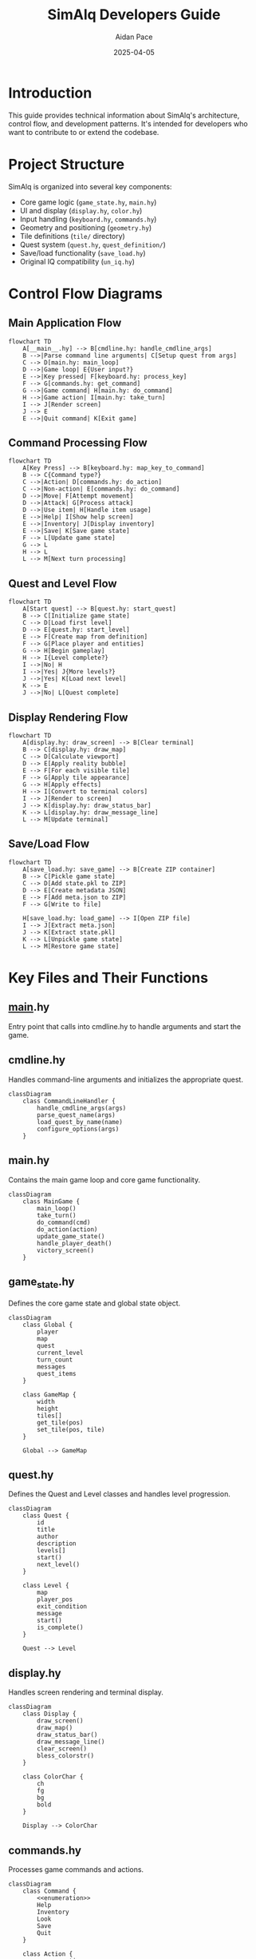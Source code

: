 #+TITLE: SimAlq Developers Guide
#+AUTHOR: Aidan Pace
#+DATE: 2025-04-05
#+PROPERTY: header-args :mkdirp yes

* Introduction

This guide provides technical information about SimAlq's architecture, control flow, and development patterns. It's intended for developers who want to contribute to or extend the codebase.

* Project Structure

SimAlq is organized into several key components:

- Core game logic (=game_state.hy=, =main.hy=)
- UI and display (=display.hy=, =color.hy=)
- Input handling (=keyboard.hy=, =commands.hy=)
- Geometry and positioning (=geometry.hy=)
- Tile definitions (=tile/= directory)
- Quest system (=quest.hy=, =quest_definition/=)
- Save/load functionality (=save_load.hy=)
- Original IQ compatibility (=un_iq.hy=)

* Control Flow Diagrams

** Main Application Flow

#+begin_src mermaid
flowchart TD
    A[__main__.hy] --> B[cmdline.hy: handle_cmdline_args]
    B -->|Parse command line arguments| C[Setup quest from args]
    C --> D[main.hy: main_loop]
    D -->|Game loop| E{User input?}
    E -->|Key pressed| F[keyboard.hy: process_key]
    F --> G[commands.hy: get_command]
    G -->|Game command| H[main.hy: do_command]
    H -->|Game action| I[main.hy: take_turn]
    I --> J[Render screen]
    J --> E
    E -->|Quit command| K[Exit game]
#+end_src

** Command Processing Flow

#+begin_src mermaid
flowchart TD
    A[Key Press] --> B[keyboard.hy: map_key_to_command]
    B --> C{Command type?}
    C -->|Action| D[commands.hy: do_action]
    C -->|Non-action| E[commands.hy: do_command]
    D -->|Move| F[Attempt movement]
    D -->|Attack| G[Process attack]
    D -->|Use item| H[Handle item usage]
    E -->|Help| I[Show help screen]
    E -->|Inventory| J[Display inventory]
    E -->|Save| K[Save game state]
    F --> L[Update game state]
    G --> L
    H --> L
    L --> M[Next turn processing]
#+end_src

** Quest and Level Flow

#+begin_src mermaid
flowchart TD
    A[Start quest] --> B[quest.hy: start_quest]
    B --> C[Initialize game state]
    C --> D[Load first level]
    D --> E[quest.hy: start_level]
    E --> F[Create map from definition]
    F --> G[Place player and entities]
    G --> H[Begin gameplay]
    H --> I{Level complete?}
    I -->|No| H
    I -->|Yes| J{More levels?}
    J -->|Yes| K[Load next level]
    K --> E
    J -->|No| L[Quest complete]
#+end_src

** Display Rendering Flow

#+begin_src mermaid
flowchart TD
    A[display.hy: draw_screen] --> B[Clear terminal]
    B --> C[display.hy: draw_map]
    C --> D[Calculate viewport]
    D --> E[Apply reality bubble]
    E --> F[For each visible tile]
    F --> G[Apply tile appearance]
    G --> H[Apply effects]
    H --> I[Convert to terminal colors]
    I --> J[Render to screen]
    J --> K[display.hy: draw_status_bar]
    K --> L[display.hy: draw_message_line]
    L --> M[Update terminal]
#+end_src

** Save/Load Flow

#+begin_src mermaid
flowchart TD
    A[save_load.hy: save_game] --> B[Create ZIP container]
    B --> C[Pickle game state]
    C --> D[Add state.pkl to ZIP]
    D --> E[Create metadata JSON]
    E --> F[Add meta.json to ZIP]
    F --> G[Write to file]
    
    H[save_load.hy: load_game] --> I[Open ZIP file]
    I --> J[Extract meta.json]
    J --> K[Extract state.pkl]
    K --> L[Unpickle game state]
    L --> M[Restore game state]
#+end_src

* Key Files and Their Functions

** __main__.hy

Entry point that calls into cmdline.hy to handle arguments and start the game.

** cmdline.hy

Handles command-line arguments and initializes the appropriate quest.

#+begin_src mermaid
classDiagram
    class CommandLineHandler {
        handle_cmdline_args(args)
        parse_quest_name(args)
        load_quest_by_name(name)
        configure_options(args)
    }
#+end_src

** main.hy

Contains the main game loop and core game functionality.

#+begin_src mermaid
classDiagram
    class MainGame {
        main_loop()
        take_turn()
        do_command(cmd)
        do_action(action)
        update_game_state()
        handle_player_death()
        victory_screen()
    }
#+end_src

** game_state.hy

Defines the core game state and global state object.

#+begin_src mermaid
classDiagram
    class Global {
        player
        map
        quest
        current_level
        turn_count
        messages
        quest_items
    }
    
    class GameMap {
        width
        height
        tiles[]
        get_tile(pos)
        set_tile(pos, tile)
    }
    
    Global --> GameMap
#+end_src

** quest.hy

Defines the Quest and Level classes and handles level progression.

#+begin_src mermaid
classDiagram
    class Quest {
        id
        title
        author
        description
        levels[]
        start()
        next_level()
    }
    
    class Level {
        map
        player_pos
        exit_condition
        message
        start()
        is_complete()
    }
    
    Quest --> Level
#+end_src

** display.hy

Handles screen rendering and terminal display.

#+begin_src mermaid
classDiagram
    class Display {
        draw_screen()
        draw_map()
        draw_status_bar()
        draw_message_line()
        clear_screen()
        bless_colorstr()
    }
    
    class ColorChar {
        ch
        fg
        bg
        bold
    }
    
    Display --> ColorChar
#+end_src

** commands.hy

Processes game commands and actions.

#+begin_src mermaid
classDiagram
    class Command {
        <<enumeration>>
        Help
        Inventory
        Look
        Save
        Quit
    }
    
    class Action {
        <<enumeration>>
        Walk
        Wait
        Shoot
        UseItem
    }
    
    class CommandProcessor {
        get_command(key)
        do_command(cmd)
        do_action(action)
        can_do_action(action)
    }
    
    CommandProcessor --> Command
    CommandProcessor --> Action
#+end_src

** geometry.hy

Defines position and direction classes and operations.

#+begin_src mermaid
classDiagram
    class Pos {
        y
        x
        __add__(other)
        __sub__(other)
        __eq__(other)
        manhattan(other)
    }
    
    class Dir {
        <<enumeration>>
        N
        E
        S
        W
        NE
        SE
        SW
        NW
        to_pos()
        opposite()
    }
    
    class Rect {
        top
        left
        bottom
        right
        contains(pos)
        intersects(other)
    }
#+end_src

** tile/*.hy

Defines all tile types and behaviors.

#+begin_src mermaid
classDiagram
    class Tile {
        <<abstract>>
        char
        fg
        bg
        bold
        desc
        blocks_movement
        blocks_sight
        step_on_effect(actor)
    }
    
    class Scenery {
        <<abstract>>
        blocks_movement
        blocks_sight
    }
    
    class Item {
        <<abstract>>
        blocks_movement = False
        blocks_sight = False
        on_pickup(actor)
        on_use(actor)
    }
    
    class Monster {
        <<abstract>>
        blocks_movement = True
        blocks_sight = False
        hp
        take_damage(amount)
        ai_action()
    }
    
    class Player {
        hp
        inventory[]
        take_damage(amount)
        pickup_item(item)
        use_item(item)
    }
    
    Tile <|-- Scenery
    Tile <|-- Item
    Tile <|-- Monster
    Tile <|-- Player
#+end_src

* Workflow for Common Tasks

** Adding a New Tile Type

1. Choose the appropriate category (=item.hy=, =monster.hy=, =scenery.hy=)
2. Use the =deftile= macro to define the tile
3. Specify required properties (char, fg, bg, desc)
4. Implement behavior methods as needed
5. Add to the tilepedia by running the tilepedia generator

** Creating a New Quest

1. Create a new file in =quest_definition/=
2. Use =mk-quest= and =mk-level= to define the quest structure
3. Design level maps using ASCII representation
4. Define custom exit conditions
5. Test the quest by running with its ID

** Implementing a New Command

1. Add a new Command enum value in =commands.hy=
2. Map keyboard inputs to the command in =keyboard.hy=
3. Implement command handling in =do_command=
4. Update help documentation

** Adding a New Game Mechanic

1. Identify where the mechanic belongs in the architecture
2. Extend the appropriate component
3. Update the game state handling if needed
4. Add UI elements if required
5. Write tests for the new functionality

* Release Process

SimAlq uses semantic versioning:

- Major version: Significant features or breaking changes
- Minor version: New features and enhancements
- Patch version: Bug fixes and minor improvements

Current version history:
- 2.0.0 (2025-04-03): The IQ quest Nightmare 2 is now fully playable (commit 37c1d0b)
  * GitHub: https://github.com/hylang/simalq/releases/tag/v2.0.0
- 1.0.2 (2024-09-22): Largely internal changes (commit 4fe1b45)
  * GitHub: https://github.com/hylang/simalq/releases/tag/v1.0.2

Version comparison: https://github.com/hylang/simalq/compare/v1.0.2...v2.0.0

* Version Differences

** v1.0.2 → v2.0.0

Major changes:
- Added full support for Nightmare 2 quest from original IQ
- Implemented dragons (egg → wyrmling → dragon progression)
- Added spider and web mechanics specifically for Nightmare 2
- Fixed various bugs and improved performance

* Conclusion

SimAlq's architecture combines the elegance of Hy (a Lisp dialect) with the robustness of Python libraries like blessed and construct. The modular design makes it straightforward to extend with new tiles, quests, and mechanics while maintaining compatibility with the original IQ game format.